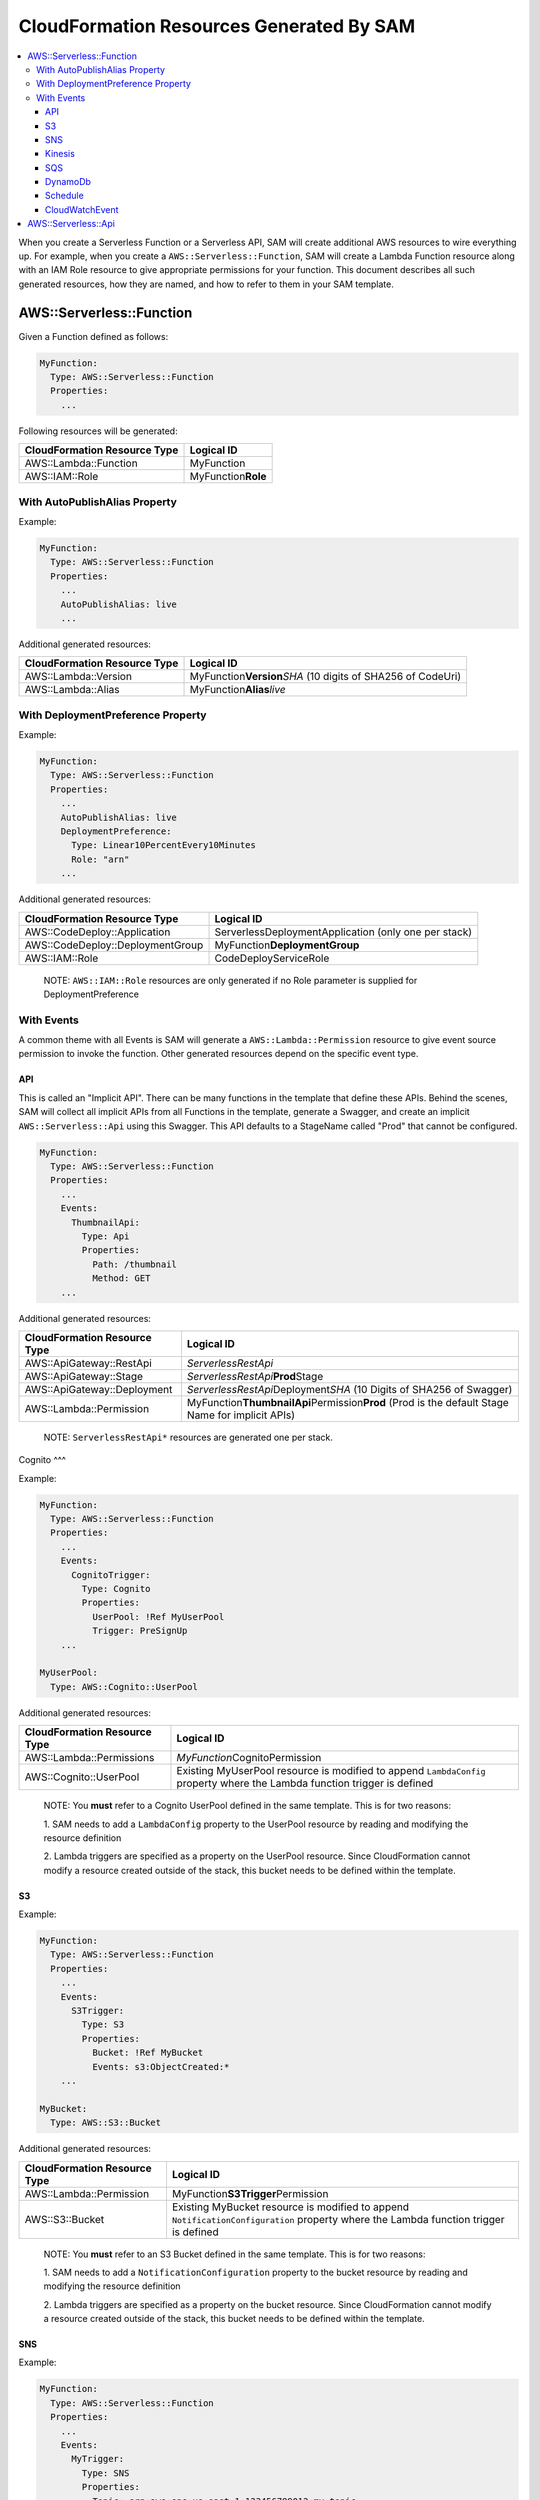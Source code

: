 CloudFormation Resources Generated By SAM
=========================================

.. contents::
  :local:
  :backlinks: none

When you create a Serverless Function or a Serverless API, SAM will create additional AWS resources to wire everything up.
For example, when you create a ``AWS::Serverless::Function``, SAM will create a Lambda Function resource
along with an IAM Role resource to give appropriate permissions for your function. This document describes all 
such generated resources, how they are named, and how to refer to them in your SAM template.


AWS::Serverless::Function
-------------------------
Given a Function defined as follows:

.. code:: yaml

  MyFunction:
    Type: AWS::Serverless::Function
    Properties:
      ...

Following resources will be generated:

================================== ================================
CloudFormation Resource Type       Logical ID 
================================== ================================
AWS::Lambda::Function              MyFunction
AWS::IAM::Role                     MyFunction\ **Role**
================================== ================================

With AutoPublishAlias Property
~~~~~~~~~~~~~~~~~~~~~~~~~~~~~~

Example:

.. code:: yaml

  MyFunction:
    Type: AWS::Serverless::Function
    Properties:
      ...
      AutoPublishAlias: live
      ...


Additional generated resources:

================================== ================================
CloudFormation Resource Type       Logical ID 
================================== ================================
AWS::Lambda::Version               MyFunction\ **Version**\ *SHA* (10 digits of SHA256 of CodeUri)
AWS::Lambda::Alias                 MyFunction\ **Alias**\ *live*
================================== ================================


With DeploymentPreference Property
~~~~~~~~~~~~~~~~~~~~~~~~~~~~~~~~~~

Example:

.. code:: yaml

  MyFunction:
    Type: AWS::Serverless::Function
    Properties:
      ...
      AutoPublishAlias: live
      DeploymentPreference: 
        Type: Linear10PercentEvery10Minutes
        Role: "arn"
      ...


Additional generated resources:

================================== ================================
CloudFormation Resource Type       Logical ID 
================================== ================================
AWS::CodeDeploy::Application       ServerlessDeploymentApplication (only one per stack)
AWS::CodeDeploy::DeploymentGroup   MyFunction\ **DeploymentGroup** 
AWS::IAM::Role                     CodeDeployServiceRole
================================== ================================

  NOTE: ``AWS::IAM::Role`` resources are only generated if no Role parameter is supplied for DeploymentPreference

With Events
~~~~~~~~~~~

A common theme with all Events is SAM will generate a ``AWS::Lambda::Permission`` resource to give event source 
permission to invoke the function. Other generated resources depend on the specific event type.

API
^^^
This is called an "Implicit API". There can be many functions in the template that define these APIs. Behind the 
scenes, SAM will collect all implicit APIs from all Functions in the template, generate a Swagger, and create an 
implicit ``AWS::Serverless::Api`` using this Swagger. This API defaults to a StageName called "Prod" that cannot be
configured.

.. code:: yaml

  MyFunction:
    Type: AWS::Serverless::Function
    Properties:
      ...
      Events:
        ThumbnailApi:
          Type: Api
          Properties:
            Path: /thumbnail
            Method: GET
      ...

Additional generated resources:

================================== ================================
CloudFormation Resource Type       Logical ID 
================================== ================================
AWS::ApiGateway::RestApi           *ServerlessRestApi* 
AWS::ApiGateway::Stage             *ServerlessRestApi*\ **Prod**\ Stage 
AWS::ApiGateway::Deployment        *ServerlessRestApi*\ Deployment\ *SHA* (10 Digits of SHA256 of Swagger)
AWS::Lambda::Permission            MyFunction\ **ThumbnailApi**\ Permission\ **Prod** 
                                   (Prod is the default Stage Name for implicit APIs)
================================== ================================


  NOTE: ``ServerlessRestApi*`` resources are generated one per stack.

Cognito
^^^

Example:

.. code:: yaml

  MyFunction:
    Type: AWS::Serverless::Function
    Properties:
      ...
      Events:
        CognitoTrigger:
          Type: Cognito
          Properties:
            UserPool: !Ref MyUserPool
            Trigger: PreSignUp
      ...

  MyUserPool:
    Type: AWS::Cognito::UserPool

Additional generated resources:

================================== ================================
CloudFormation Resource Type       Logical ID 
================================== ================================
AWS::Lambda::Permissions           *MyFunction*\ CognitoPermission
AWS::Cognito::UserPool             Existing MyUserPool resource is modified to append ``LambdaConfig`` 
                                   property where the Lambda function trigger is defined
================================== ================================

  NOTE: You **must** refer to a Cognito UserPool defined in the same template. This is for two reasons:
  
  1. SAM needs to add a ``LambdaConfig`` property to the UserPool resource by reading and modifying the 
  resource definition

  2. Lambda triggers are specified as a property on the UserPool resource. Since CloudFormation cannot modify a resource
  created outside of the stack, this bucket needs to be defined within the template.

S3
^^^

Example:

.. code:: yaml

  MyFunction:
    Type: AWS::Serverless::Function
    Properties:
      ...
      Events:
        S3Trigger:
          Type: S3
          Properties:
            Bucket: !Ref MyBucket
            Events: s3:ObjectCreated:*
      ...

  MyBucket:
    Type: AWS::S3::Bucket

Additional generated resources:

================================== ================================
CloudFormation Resource Type       Logical ID 
================================== ================================
AWS::Lambda::Permission            MyFunction\ **S3Trigger**\ Permission
AWS::S3::Bucket                    Existing MyBucket resource is modified to append ``NotificationConfiguration`` 
                                   property where the Lambda function trigger is defined
================================== ================================

  NOTE: You **must** refer to an S3 Bucket defined in the same template. This is for two reasons:
  
  1. SAM needs to add a ``NotificationConfiguration`` property to the bucket resource by reading and modifying the 
  resource definition

  2. Lambda triggers are specified as a property on the bucket resource. Since CloudFormation cannot modify a resource
  created outside of the stack, this bucket needs to be defined within the template.

SNS
^^^

Example:

.. code:: yaml

  MyFunction:
    Type: AWS::Serverless::Function
    Properties:
      ...
      Events:
        MyTrigger:
          Type: SNS
          Properties:
            Topic: arn:aws:sns:us-east-1:123456789012:my_topic
            SqsSubscription: true
      ...

Additional generated resources:

================================== ================================
CloudFormation Resource Type       Logical ID 
================================== ================================
AWS::Lambda::Permission            MyFunction\ **MyTrigger**\ Permission
AWS::Lambda::EventSourceMapping    MyFunction\ **MyTrigger**\ EventSourceMapping
AWS::SNS::Subscription             MyFunction\ **MyTrigger**
AWS::SQS::Queue                    MyFunction\ **MyTrigger**\ Queue
AWS::SQS::QueuePolicy              MyFunction\ **MyTrigger**\ QueuePolicy
================================== ================================

  NOTE: ``AWS::Lambda::Permission`` resources are only generated if SqsSubscription is ``false``. ``AWS::Lambda::EventSourceMapping``, ``AWS::SQS::Queue``, ``AWS::SQS::QueuePolicy`` resources are only generated if SqsSubscription is ``true``.

Kinesis
^^^^^^^

Example:

.. code:: yaml

  MyFunction:
    Type: AWS::Serverless::Function
    Properties:
      ...
      Events:
        MyTrigger:
          Type: Kinesis
          Properties:
            Stream: arn:aws:kinesis:us-east-1:123456789012:stream/my-stream
            StartingPosition: TRIM_HORIZON      
      ...

Additional generated resources:

================================== ================================
CloudFormation Resource Type       Logical ID 
================================== ================================
AWS::Lambda::Permission            MyFunction\ **MyTrigger**\ Permission
AWS::Lambda::EventSourceMapping    MyFunction\ **MyTrigger** 
================================== ================================

SQS
^^^^^^^

Example:

.. code:: yaml

  MyFunction:
    Type: AWS::Serverless::Function
    Properties:
      ...
      Events:
        MyTrigger:
          Type: SQS
          Properties:
            Queue: arn:aws:sqs:us-east-1:123456789012:my-queue
      ...

Additional generated resources:

================================== ================================
CloudFormation Resource Type       Logical ID 
================================== ================================
AWS::Lambda::Permission            MyFunction\ **MyTrigger**\ Permission
AWS::Lambda::EventSourceMapping    MyFunction\ **MyTrigger** 
================================== ================================

DynamoDb
^^^^^^^^

Example:

.. code:: yaml

  MyFunction:
    Type: AWS::Serverless::Function
    Properties:
      ...
      Events:
        MyTrigger:
          Type: DynamoDb
          Properties:
            Stream: arn:aws:dynamodb:us-east-1:123456789012:table/TestTable/stream/2016-08-11T21:21:33.291
            StartingPosition: TRIM_HORIZON      
      ...

Additional generated resources:

================================== ================================
CloudFormation Resource Type       Logical ID 
================================== ================================
AWS::Lambda::Permission            MyFunction\ **MyTrigger**\ Permission
AWS::Lambda::EventSourceMapping    MyFunction\ **MyTrigger** 
================================== ================================

Schedule
^^^^^^^^

Example:

.. code:: yaml

  MyFunction:
    Type: AWS::Serverless::Function
    Properties:
      ...
      Events:
        MyTimer:
          Type: Schedule
          Properties:
            Input: rate(5 minutes)
      ...

Additional generated resources:

================================== ================================
CloudFormation Resource Type       Logical ID 
================================== ================================
AWS::Lambda::Permission            MyFunction\ **MyTimer**\ Permission
AWS::Events::Rule                  MyFunction\ **MyTimer** 
================================== ================================

CloudWatchEvent
^^^^^^^^^^^^^^^

Example:

.. code:: yaml

  MyFunction:
    Type: AWS::Serverless::Function
    Properties:
      ...
      Events:
        OnTerminate:
          Type: CloudWatchEvent
          Properties:
            Pattern:
              detail:
                state:
                  - terminated   
      ...

Additional generated resources:

================================== ================================
CloudFormation Resource Type       Logical ID 
================================== ================================
AWS::Lambda::Permission            MyFunction\ **OnTerminate**\ Permission
AWS::Events::Rule                  MyFunction\ **OnTerminate** 
================================== ================================


AWS::Serverless::Api
--------------------

In contrast to Implict APIs, you can explicitly define your API resource by providing an entire Swagger definition of 
your API.

Example:

.. code:: yaml

  MyApi:
    Type: AWS::Serverless::Api
    Properties:
      ...
      DefinitionUri: s3://bucket/swagger.json
      StageName: dev
      ...

Generated resources:

================================== ================================
CloudFormation Resource Type       Logical ID 
================================== ================================
AWS::ApiGateway::RestApi           MyApi
AWS::ApiGateway::Stage             MyApi\ **dev**\ Stage 
AWS::ApiGateway::Deployment        MyApi\ Deployment\ *SHA* (10 Digits of SHA256 of DefinitionUri or DefinitionBody value)
================================== ================================

  NOTE: By just specifying AWS::Serverless::Api resource, SAM will *not* add permission for API Gateway to invoke the 
  the Lambda Function backing the APIs. You should explicitly re-define all APIs under ``Events`` section of the
  AWS::Serverless::Function resource but include a `RestApiId` property that references the AWS::Serverless::Api 
  resource. SAM will add permission for these APIs to invoke the function.

  Example:

  .. code:: yaml

    MyFunction:
      Type: AWS::Serverless::Function
      Properties:
        ...
        Events:
          GetApi:
            Type: Api
            Properties:
              Path: /
              Method: GET

              # This is the property that instructs SAM to just add permissions for an explicitly defined API
              RestApiId: !Ref MyApi




